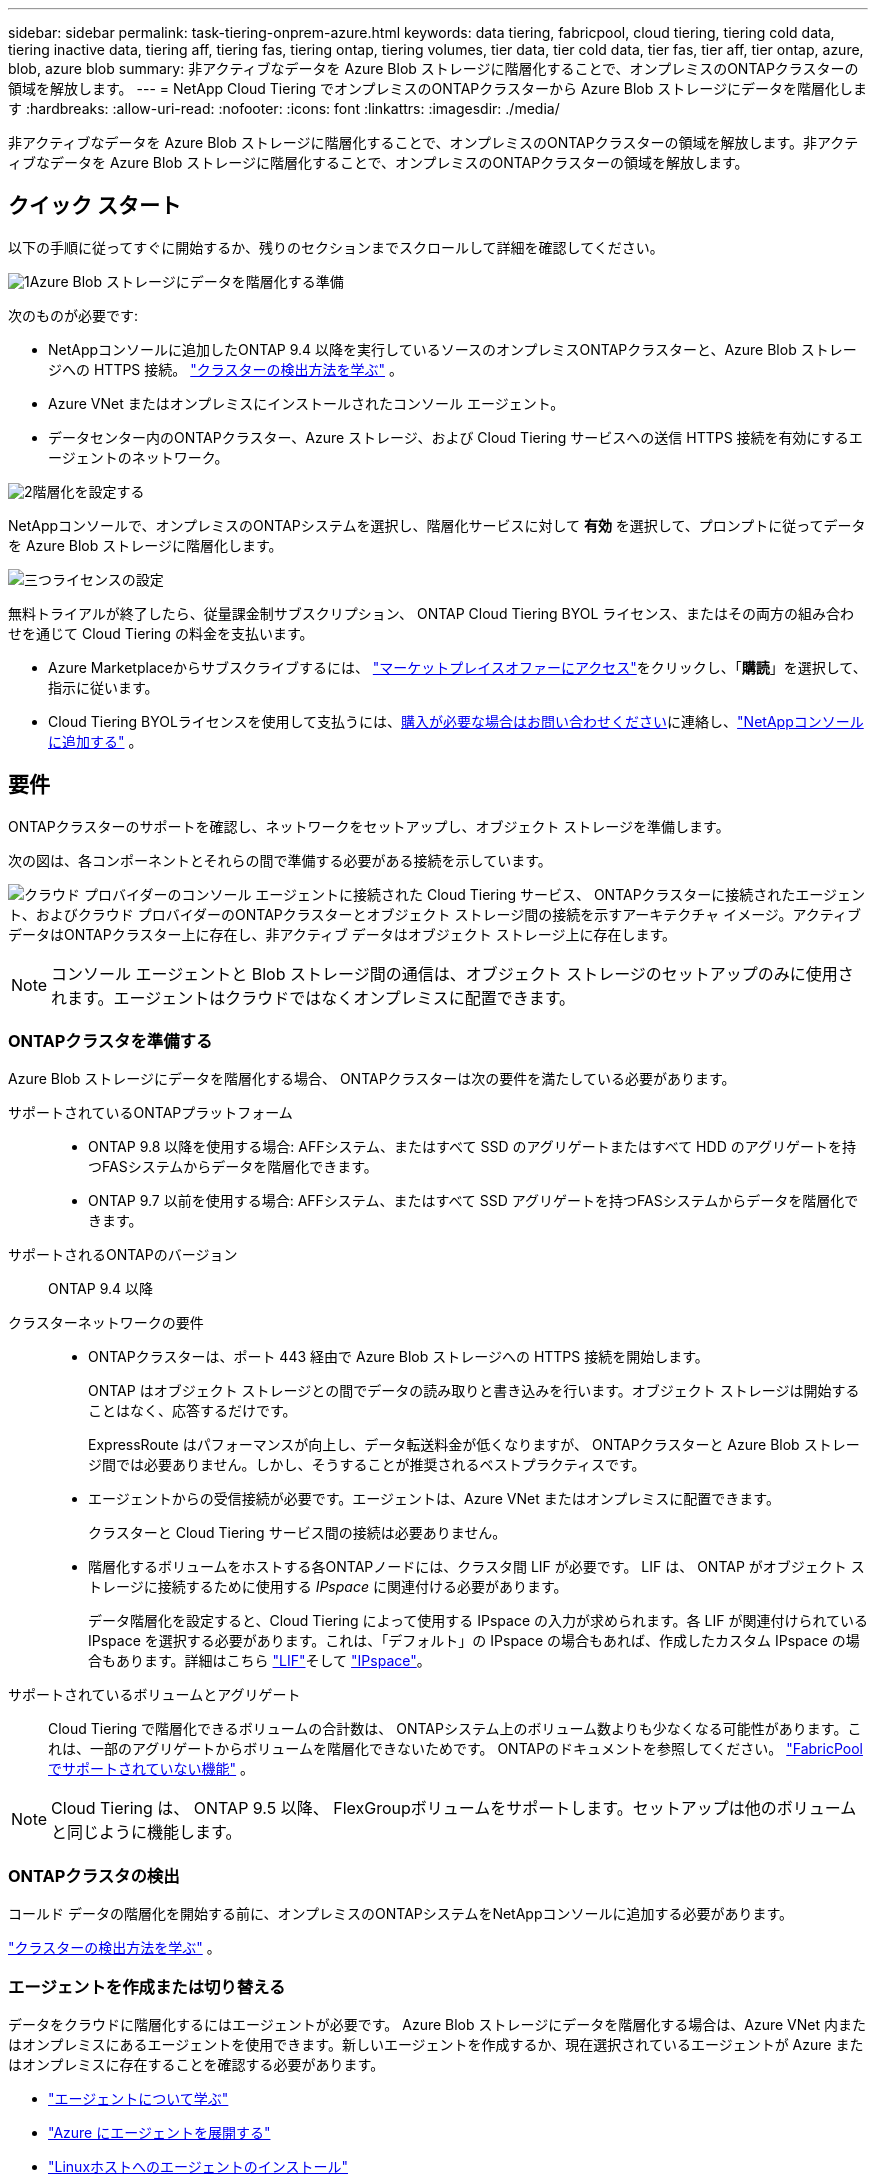 ---
sidebar: sidebar 
permalink: task-tiering-onprem-azure.html 
keywords: data tiering, fabricpool, cloud tiering, tiering cold data, tiering inactive data, tiering aff, tiering fas, tiering ontap, tiering volumes, tier data, tier cold data, tier fas, tier aff, tier ontap, azure, blob, azure blob 
summary: 非アクティブなデータを Azure Blob ストレージに階層化することで、オンプレミスのONTAPクラスターの領域を解放します。 
---
= NetApp Cloud Tiering でオンプレミスのONTAPクラスターから Azure Blob ストレージにデータを階層化します
:hardbreaks:
:allow-uri-read: 
:nofooter: 
:icons: font
:linkattrs: 
:imagesdir: ./media/


[role="lead"]
非アクティブなデータを Azure Blob ストレージに階層化することで、オンプレミスのONTAPクラスターの領域を解放します。非アクティブなデータを Azure Blob ストレージに階層化することで、オンプレミスのONTAPクラスターの領域を解放します。



== クイック スタート

以下の手順に従ってすぐに開始するか、残りのセクションまでスクロールして詳細を確認してください。

.image:https://raw.githubusercontent.com/NetAppDocs/common/main/media/number-1.png["1"]Azure Blob ストレージにデータを階層化する準備
[role="quick-margin-para"]
次のものが必要です:

[role="quick-margin-list"]
* NetAppコンソールに追加したONTAP 9.4 以降を実行しているソースのオンプレミスONTAPクラスターと、Azure Blob ストレージへの HTTPS 接続。 https://docs.netapp.com/us-en/bluexp-ontap-onprem/task-discovering-ontap.html["クラスターの検出方法を学ぶ"^] 。
* Azure VNet またはオンプレミスにインストールされたコンソール エージェント。
* データセンター内のONTAPクラスター、Azure ストレージ、および Cloud Tiering サービスへの送信 HTTPS 接続を有効にするエージェントのネットワーク。


.image:https://raw.githubusercontent.com/NetAppDocs/common/main/media/number-2.png["2"]階層化を設定する
[role="quick-margin-para"]
NetAppコンソールで、オンプレミスのONTAPシステムを選択し、階層化サービスに対して *有効* を選択して、プロンプトに従ってデータを Azure Blob ストレージに階層化します。

.image:https://raw.githubusercontent.com/NetAppDocs/common/main/media/number-3.png["三つ"]ライセンスの設定
[role="quick-margin-para"]
無料トライアルが終了したら、従量課金制サブスクリプション、 ONTAP Cloud Tiering BYOL ライセンス、またはその両方の組み合わせを通じて Cloud Tiering の料金を支払います。

[role="quick-margin-list"]
* Azure Marketplaceからサブスクライブするには、 https://azuremarketplace.microsoft.com/en-us/marketplace/apps/netapp.cloud-manager?tab=Overview["マーケットプレイスオファーにアクセス"^]をクリックし、「*購読*」を選択して、指示に従います。
* Cloud Tiering BYOLライセンスを使用して支払うには、mailto:ng-cloud-tiering@netapp.com?subject=Licensing[購入が必要な場合はお問い合わせください]に連絡し、link:https://docs.netapp.com/us-en/bluexp-digital-wallet/task-manage-data-services-licenses.html["NetAppコンソールに追加する"] 。




== 要件

ONTAPクラスターのサポートを確認し、ネットワークをセットアップし、オブジェクト ストレージを準備します。

次の図は、各コンポーネントとそれらの間で準備する必要がある接続を示しています。

image:diagram_cloud_tiering_azure.png["クラウド プロバイダーのコンソール エージェントに接続された Cloud Tiering サービス、 ONTAPクラスターに接続されたエージェント、およびクラウド プロバイダーのONTAPクラスターとオブジェクト ストレージ間の接続を示すアーキテクチャ イメージ。アクティブ データはONTAPクラスター上に存在し、非アクティブ データはオブジェクト ストレージ上に存在します。"]


NOTE: コンソール エージェントと Blob ストレージ間の通信は、オブジェクト ストレージのセットアップのみに使用されます。エージェントはクラウドではなくオンプレミスに配置できます。



=== ONTAPクラスタを準備する

Azure Blob ストレージにデータを階層化する場合、 ONTAPクラスターは次の要件を満たしている必要があります。

サポートされているONTAPプラットフォーム::
+
--
* ONTAP 9.8 以降を使用する場合: AFFシステム、またはすべて SSD のアグリゲートまたはすべて HDD のアグリゲートを持つFASシステムからデータを階層化できます。
* ONTAP 9.7 以前を使用する場合: AFFシステム、またはすべて SSD アグリゲートを持つFASシステムからデータを階層化できます。


--
サポートされるONTAPのバージョン:: ONTAP 9.4 以降
クラスターネットワークの要件::
+
--
* ONTAPクラスターは、ポート 443 経由で Azure Blob ストレージへの HTTPS 接続を開始します。
+
ONTAP はオブジェクト ストレージとの間でデータの読み取りと書き込みを行います。オブジェクト ストレージは開始することはなく、応答するだけです。

+
ExpressRoute はパフォーマンスが向上し、データ転送料金が低くなりますが、 ONTAPクラスターと Azure Blob ストレージ間では必要ありません。しかし、そうすることが推奨されるベストプラクティスです。

* エージェントからの受信接続が必要です。エージェントは、Azure VNet またはオンプレミスに配置できます。
+
クラスターと Cloud Tiering サービス間の接続は必要ありません。

* 階層化するボリュームをホストする各ONTAPノードには、クラスタ間 LIF が必要です。  LIF は、 ONTAP がオブジェクト ストレージに接続するために使用する _IPspace_ に関連付ける必要があります。
+
データ階層化を設定すると、Cloud Tiering によって使用する IPspace の入力が求められます。各 LIF が関連付けられている IPspace を選択する必要があります。これは、「デフォルト」の IPspace の場合もあれば、作成したカスタム IPspace の場合もあります。詳細はこちら https://docs.netapp.com/us-en/ontap/networking/create_a_lif.html["LIF"^]そして https://docs.netapp.com/us-en/ontap/networking/standard_properties_of_ipspaces.html["IPspace"^]。



--
サポートされているボリュームとアグリゲート:: Cloud Tiering で階層化できるボリュームの合計数は、 ONTAPシステム上のボリューム数よりも少なくなる可能性があります。これは、一部のアグリゲートからボリュームを階層化できないためです。  ONTAPのドキュメントを参照してください。 https://docs.netapp.com/us-en/ontap/fabricpool/requirements-concept.html#functionality-or-features-not-supported-by-fabricpool["FabricPoolでサポートされていない機能"^] 。



NOTE: Cloud Tiering は、 ONTAP 9.5 以降、 FlexGroupボリュームをサポートします。セットアップは他のボリュームと同じように機能します。



=== ONTAPクラスタの検出

コールド データの階層化を開始する前に、オンプレミスのONTAPシステムをNetAppコンソールに追加する必要があります。

https://docs.netapp.com/us-en/bluexp-ontap-onprem/task-discovering-ontap.html["クラスターの検出方法を学ぶ"^] 。



=== エージェントを作成または切り替える

データをクラウドに階層化するにはエージェントが必要です。 Azure Blob ストレージにデータを階層化する場合は、Azure VNet 内またはオンプレミスにあるエージェントを使用できます。新しいエージェントを作成するか、現在選択されているエージェントが Azure またはオンプレミスに存在することを確認する必要があります。

* https://docs.netapp.com/us-en/bluexp-setup-admin/concept-connectors.html["エージェントについて学ぶ"^]
* https://docs.netapp.com/us-en/bluexp-setup-admin/task-quick-start-connector-azure.html["Azure にエージェントを展開する"^]
* https://docs.netapp.com/us-en/bluexp-setup-admin/task-quick-start-connector-on-prem.html["Linuxホストへのエージェントのインストール"^]




=== 必要なエージェント権限があることを確認してください

バージョン 3.9.25 以降を使用してコンソール エージェントを作成した場合、設定は完了です。エージェントが Azure ネットワーク内のリソースとプロセスを管理するために必要なアクセス許可を提供するカスタム ロールが既定で設定されます。参照 https://docs.netapp.com/us-en/bluexp-setup-admin/reference-permissions-azure.html#custom-role-permissions["必要なカスタムロール権限"^]そして https://docs.netapp.com/us-en/bluexp-setup-admin/reference-permissions-azure.html#cloud-tiering["クラウド階層化に必要な特定の権限"^]。

以前のバージョンを使用してエージェントを作成した場合は、Azure アカウントのアクセス許可リストを編集して、不足しているアクセス許可を追加する必要があります。



=== コンソールエージェントのネットワークを準備する

コンソール エージェントに必要なネットワーク接続があることを確認します。エージェントはオンプレミスまたは Azure にインストールできます。

.手順
. エージェントがインストールされているネットワークで次の接続が有効になっていることを確認します。
+
** ポート443経由のクラウド階層化サービスとAzure BlobオブジェクトストレージへのHTTPS接続(https://docs.netapp.com/us-en/bluexp-setup-admin/task-set-up-networking-azure.html#endpoints-contacted-for-day-to-day-operations["エンドポイントのリストを見る"^]）
** ポート443経由のONTAPクラスタ管理LIFへのHTTPS接続


. 必要に応じて、Azure ストレージへの VNet サービス エンドポイントを有効にします。
+
ONTAPクラスターから VNet への ExpressRoute または VPN 接続があり、エージェントと Blob ストレージ間の通信を仮想プライベート ネットワーク内に維持したい場合は、Azure ストレージへの VNet サービス エンドポイントが推奨されます。





=== Azure Blobストレージを準備する

階層化を設定するときは、使用するリソース グループと、そのリソース グループに属するストレージ アカウントおよび Azure コンテナーを特定する必要があります。ストレージ アカウントにより、Cloud Tiering はデータ階層化に使用される BLOB コンテナーを認証してアクセスできるようになります。

Cloud Tiering は、エージェント経由でアクセスできる任意のリージョンの任意のストレージ アカウントへの階層化をサポートします。

Cloud Tiering では、General Purpose v2 および Premium Block Blob タイプのストレージ アカウントのみがサポートされます。


NOTE: 一定の日数後に階層化されたデータが移行される低コストのアクセス層を使用するようにクラウド階層化を構成する予定の場合は、Azure アカウントでコンテナーを設定するときにライフサイクル ルールを選択しないでください。  Cloud Tiering はライフサイクルの遷移を管理します。



== 最初のクラスターから非アクティブなデータを Azure Blob ストレージに階層化する

Azure 環境を準備したら、最初のクラスターから非アクティブなデータの階層化を開始します。

.要件
https://docs.netapp.com/us-en/bluexp-ontap-onprem/task-discovering-ontap.html["オンプレミスのONTAPシステムからNetAppコンソールへ"^] 。

.手順
. オンプレミスのONTAPシステムを選択します。
. 右側のパネルから、階層化サービスの「*有効*」をクリックします。
+
Azure BLOB 階層化先がシステムとして [システム] ページに存在する場合は、クラスターを Azure BLOB システムにドラッグしてセットアップ ウィザードを開始できます。

+
image:screenshot_setup_tiering_onprem.png["オンプレミスのONTAPシステムを選択した後、画面の右側に表示される [有効化] オプションを示すスクリーンショット。"]

. *オブジェクト ストレージ名の定義*: このオブジェクト ストレージの名前を入力します。このクラスター上のアグリゲートで使用している他のオブジェクト ストレージとは一意である必要があります。
. *プロバイダーの選択*: *Microsoft Azure* を選択し、*続行* を選択します。
. *プロバイダーの選択*: *Microsoft Azure* を選択し、*続行* を選択します。
. *オブジェクト ストレージの作成* ページの手順を完了します。
+
.. *リソース グループ*: 既存のコンテナーが管理されているリソース グループ、または階層化データ用の新しいコンテナーを作成するリソース グループを選択し、[続行] を選択します。
.. *リソース グループ*: 既存のコンテナーが管理されているリソース グループ、または階層化データ用の新しいコンテナーを作成するリソース グループを選択し、[続行] を選択します。
+
オンプレミス エージェントを使用する場合は、リソース グループへのアクセスを提供する Azure サブスクリプションを入力する必要があります。

.. *Azure コンテナー*: ラジオ ボタンを選択して、新しい BLOB コンテナーをストレージ アカウントに追加するか、既存のコンテナーを使用します。次に、ストレージ アカウントを選択し、既存のコンテナーを選択するか、新しいコンテナーの名前を入力します。次に、[続行] を選択します。
.. *Azure コンテナー*: ラジオ ボタンを選択して、新しい BLOB コンテナーをストレージ アカウントに追加するか、既存のコンテナーを使用します。次に、ストレージ アカウントを選択し、既存のコンテナーを選択するか、新しいコンテナーの名前を入力します。次に、[続行] を選択します。
+
この手順で表示されるストレージ アカウントとコンテナーは、前の手順で選択したリソース グループに属します。

.. *アクセス層のライフサイクル*: クラウド階層化は、階層化されたデータのライフサイクルの遷移を管理します。データは _Hot_ クラスから始まりますが、一定の日数経過後にデータに _Cool_ クラスを適用するルールを作成できます。
+
階層化されたデータを移行するアクセス ティアと、そのティアにデータが割り当てられるまでの日数を選択し、[続行] を選択します。たとえば、以下のスクリーンショットは、オブジェクト ストレージで 45 日経過後に階層化データが _Hot_ クラスから _Cool_ クラスに割り当てられていることを示しています。

+
*このアクセス層にデータを保持する*を選択した場合、データは_ホット_アクセス層に残り、ルールは適用されません。link:reference-azure-support.html["サポートされているアクセス層を確認する"^] 。

+
image:screenshot_tiering_lifecycle_selection_azure.png["一定の日数後にデータに割り当てられる別のアクセス ティアを選択する方法を示したスクリーンショット。"]

+
ライフサイクル ルールは、選択したストレージ アカウント内のすべての BLOB コンテナーに適用されることに注意してください。

.. *クラスタ ネットワーク*: ONTAP がオブジェクト ストレージに接続するために使用する IPspace を選択し、*続行* を選択します。
+
正しい IPspace を選択すると、Cloud Tiering がONTAPからクラウド プロバイダーのオブジェクト ストレージへの接続を確立できるようになります。

+
「最大転送速度」を定義することで、非アクティブなデータをオブジェクト ストレージにアップロードするために使用できるネットワーク帯域幅を設定することもできます。  *制限*ラジオ ボタンを選択し、使用できる最大帯域幅を入力するか、*無制限*を選択して制限がないことを示します。



. [_Tier Volumes_] ページで、階層化を構成するボリュームを選択し、[Tiering Policy] ページを起動します。
+
** すべてのボリュームを選択するには、タイトル行のボックスをチェックします（image:button_backup_all_volumes.png[""] ）をクリックし、「ボリュームの構成」を選択します。
** 複数のボリュームを選択するには、各ボリュームのボックスをチェックします（image:button_backup_1_volume.png[""] ）をクリックし、「ボリュームの構成」を選択します。
** 単一のボリュームを選択するには、行（またはimage:screenshot_edit_icon.gif["鉛筆アイコンを編集"]ボリュームの（アイコン）をクリックします。
+
image:screenshot_tiering_initial_volumes.png["単一のボリューム、複数のボリューム、またはすべてのボリュームを選択する方法と、選択したボリュームを変更するボタンを示すスクリーンショット。"]



. [_階層化ポリシー_] ダイアログで、階層化ポリシーを選択し、必要に応じて選択したボリュームの冷却日数を調整して、[適用] を選択します。
+
link:concept-cloud-tiering.html#volume-tiering-policies["ボリューム階層化ポリシーと冷却日の詳細"] 。

+
image:screenshot_tiering_initial_policy_settings.png["構成可能な階層化ポリシー設定を示すスクリーンショット。"]



.結果
クラスター上のボリュームから Azure Blob オブジェクト ストレージへのデータ階層化が正常に設定されました。

.次の手順
link:task-licensing-cloud-tiering.html["クラウド階層化サービスに必ず加入してください"] 。

クラスター上のアクティブなデータと非アクティブなデータに関する情報を確認できます。link:task-managing-tiering.html["階層設定の管理について詳しくは"] 。

クラスター上の特定のアグリゲートから異なるオブジェクト ストアにデータを階層化する必要がある場合は、追加のオブジェクト ストレージを作成することもできます。または、階層化されたデータが追加のオブジェクト ストアに複製されるFabricPoolミラーリングを使用する予定の場合。link:task-managing-object-storage.html["オブジェクトストアの管理について詳しくは"] 。
